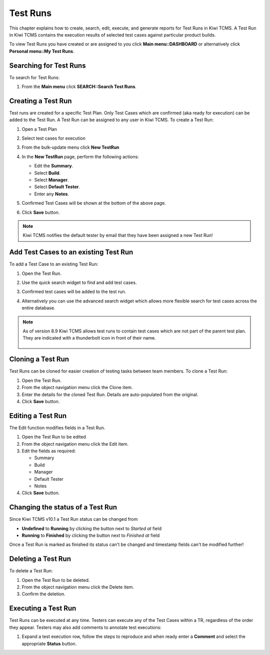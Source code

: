 .. _testrun:

Test Runs
=========

This chapter explains how to create, search, edit, execute, and generate
reports for Test Runs in Kiwi TCMS. A Test Run in Kiwi TCMS contains the
execution results of selected test cases against particular product builds.

To view Test Runs you have created or are assigned to you click **Main menu::DASHBOARD**
or alternatively click **Personal menu::My Test Runs**.

Searching for Test Runs
-----------------------

To search for Test Runs:

#. From the **Main menu** click **SEARCH::Search Test Runs**.

   |The Testing menu 2|

.. _creating-testrun:

Creating a Test Run
-------------------

Test runs are created for a specific Test Plan. Only Test Cases which are
confirmed (aka ready for execution) can be added to the Test Run. A Test Run
can be assigned to any user in Kiwi TCMS. To create a Test Run:

#. Open a Test Plan
#. Select test cases for execution
#. From the bulk-update menu click **New TestRun**

   |The New Run button|

#. In the **New TestRun** page, perform the following actions:

   -  Edit the **Summary**.
   -  Select **Build**.
   -  Select **Manager**.
   -  Select **Default Tester**.
   -  Enter any **Notes**.

   |The Create New Test Run screen|

#. Confirmed Test Cases will be shown at the bottom of the above page.
#. Click **Save** button.

.. note::

    Kiwi TCMS notifies the default tester by email that they have been assigned a
    new Test Run!

Add Test Cases to an existing Test Run
--------------------------------------

To add a Test Case to an existing Test Run:

#. Open the Test Run.
#. Use the quick search widget to find and add test cases.

   |The Add cases to run button|

#. Confirmed test cases will be added to the test run.
#. Alternatively you can use the advanced search widget which allows more
   flexible search for test cases across the entire database.

.. note::

    As of version 8.9 Kiwi TCMS allows test runs to contain test cases
    which are not part of the parent test plan. They are indicated with
    a thunderbolt icon in front of their name.

        |Stand alone TC|


Cloning a Test Run
------------------

Test Runs can be cloned for easier creation of testing tasks between
team members. To clone a Test Run:

#. Open the Test Run.
#. From the object navigation menu click the Clone item.
#. Enter the details for the cloned Test Run. Details are auto-populated
   from the original.
#. Click **Save** button.


Editing a Test Run
------------------

The Edit function modifies fields in a Test Run.

#. Open the Test Run to be edited
#. From the object navigation menu click the Edit item.
#. Edit the fields as required:

   - Summary
   - Build
   - Manager
   - Default Tester
   - Notes

#. Click **Save** button.


Changing the status of a Test Run
---------------------------------

Since Kiwi TCMS v10.1 a Test Run status can be changed from

- **Undefined** to **Running** by clicking the button next to *Started at*
  field
- **Running** to **Finished** by clicking the button next to *Finished at*
  field

Once a Test Run is marked as finished its status can't be changed and timestamp
fields can't be modified further!


Deleting a Test Run
-------------------

To delete a Test Run:

#. Open the Test Run to be deleted.
#. From the object navigation menu click the Delete item.
#. Confirm the deletion.


.. _executing-testrun:

Executing a Test Run
--------------------

Test Runs can be executed at any time. Testers can execute any of the
Test Cases within a TR, regardless of the order they appear. Testers may also
add comments to annotate test executions:

#. Expand a test execution row, follow the steps to reproduce and when ready
   enter a **Comment** and select the appropriate **Status** button.

   |A Test Case|


.. |The New Run button| image:: ../_static/Click_Write_New_Run.png
.. |The Create New Test Run screen| image:: ../_static/Create_New_Test_Run.png
.. |The Add cases to run button| image:: ../_static/Click_Add_Cases_to_Run.png
.. |The Testing menu 2| image:: ../_static/Click_Runs.png
.. |A Test Case| image:: ../_static/Enter_Test_Results.png
.. |Stand alone TC| image:: ../_static/TC_not_part_of_TP.png
